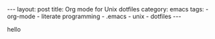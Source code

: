 #+BEGIN_HTML
---
layout: post
title: Org mode for Unix dotfiles
category: emacs
tags:
  - org-mode
  - literate programming
  - .emacs
  - unix
  - dotfiles
---
#+END_HTML

hello

